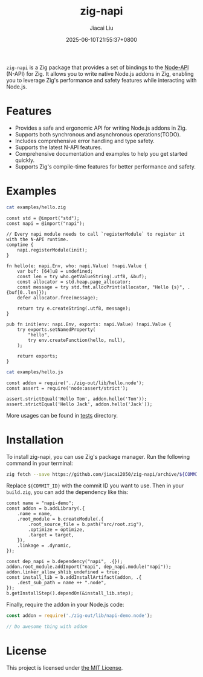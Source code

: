 #+TITLE: zig-napi
#+DATE: 2025-06-10T21:55:37+0800
#+LASTMOD: 2025-06-22T11:20:50+0800
#+AUTHOR: Jiacai Liu

[[https://github.com/jiacai2050/zig-napi/actions/workflows/CI.yml][https://github.com/jiacai2050/zig-napi/actions/workflows/CI.yml/badge.svg]]
[[https://img.shields.io/badge/zig%20version-0.14.1-blue.svg]]

=zig-napi= is a Zig package that provides a set of bindings to the
[[https://nodejs.org/api/n-api.html][Node-API]] (N-API) for Zig. It allows you to write native Node.js addons in Zig, enabling you to leverage Zig's performance and safety features while interacting with Node.js.

* Features
- Provides a safe and ergonomic API for writing Node.js addons in Zig.
- Supports both synchronous and asynchronous operations(TODO).
- Includes comprehensive error handling and type safety.
- Supports the latest N-API features.
- Comprehensive documentation and examples to help you get started quickly.
- Supports Zig's compile-time features for better performance and safety.
* Examples
#+begin_src bash :results verbatim :exports both :wrap src zig
cat examples/hello.zig
#+end_src

#+RESULTS:
#+begin_src zig
const std = @import("std");
const napi = @import("napi");

// Every napi module needs to call `registerModule` to register it with the N-API runtime.
comptime {
    napi.registerModule(init);
}

fn hello(e: napi.Env, who: napi.Value) !napi.Value {
    var buf: [64]u8 = undefined;
    const len = try who.getValueString(.utf8, &buf);
    const allocator = std.heap.page_allocator;
    const message = try std.fmt.allocPrint(allocator, "Hello {s}", .{buf[0..len]});
    defer allocator.free(message);

    return try e.createString(.utf8, message);
}

pub fn init(env: napi.Env, exports: napi.Value) !napi.Value {
    try exports.setNamedProperty(
        "hello",
        try env.createFunction(hello, null),
    );

    return exports;
}
#+end_src


#+begin_src bash :results verbatim :exports both :wrap src zig
cat examples/hello.js
#+end_src

#+RESULTS:
#+begin_src zig
const addon = require('../zig-out/lib/hello.node');
const assert = require('node:assert/strict');

assert.strictEqual('Hello Tom', addon.hello('Tom'));
assert.strictEqual('Hello Jack', addon.hello('Jack'));
#+end_src

More usages can be found in [[file:tests/][tests]] directory.
* Installation
To install zig-napi, you can use Zig's package manager. Run the following command in your terminal:

#+begin_src bash
zig fetch --save https://github.com/jiacai2050/zig-napi/archive/${COMMIT_ID}.zip
#+end_src
Replace =${COMMIT_ID}= with the commit ID you want to use. Then in your =build.zig=, you can add the dependency like this:

#+begin_src zig
const name = "napi-demo";
const addon = b.addLibrary(.{
    .name = name,
    .root_module = b.createModule(.{
        .root_source_file = b.path("src/root.zig"),
        .optimize = optimize,
        .target = target,
    }),
    .linkage = .dynamic,
});

const dep_napi = b.dependency("napi", .{});
addon.root_module.addImport("napi", dep_napi.module("napi"));
addon.linker_allow_shlib_undefined = true;
const install_lib = b.addInstallArtifact(addon, .{
    .dest_sub_path = name ++ ".node",
});
b.getInstallStep().dependOn(&install_lib.step);
#+end_src

Finally, require the addon in your Node.js code:
#+begin_src javascript
const addon = require('./zig-out/lib/napi-demo.node');

// Do awesome thing with addon
#+end_src

* License
This project is licensed under [[file:LICENSE][the MIT License]].
